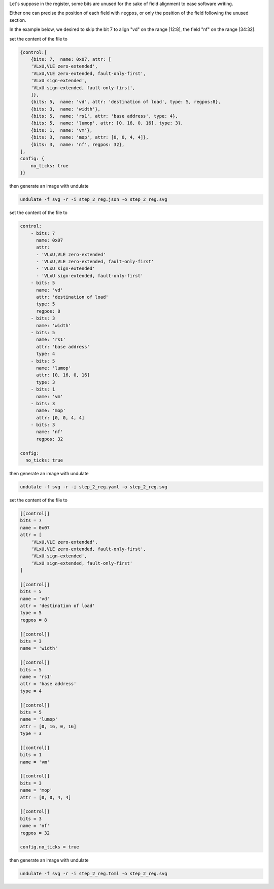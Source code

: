 Let's suppose in the register, some bits are unused for the sake of
field alignment to ease software writing.

Either one can precise the position of each field with ``regpos``, or
only the position of the field following the unused section.

In the example below, we desired to skip the bit 7 to align "vd" on 
the range [12:8], the field "nf" on the range [34:32].

.. container:: tabs

    .. raw:: html

        <a class="tab-button" href="#step_2_jsonml">jsonml</a>
        <a class="tab-button" href="#step_2_yaml">yaml</a>
        <a class="tab-button" href="#step_2_toml">toml</a>

    .. container:: tab-content
        :name: step_2_jsonml

        set the content of the file to

        .. code-block:: javascript

            {control:[
                {bits: 7,  name: 0x07, attr: [
                'VLxU,VLE zero-extended',
                'VLxU,VLE zero-extended, fault-only-first',
                'VLxU sign-extended',
                'VLxU sign-extended, fault-only-first',
                ]},
                {bits: 5,  name: 'vd', attr: 'destination of load', type: 5, regpos:8},
                {bits: 3,  name: 'width'},
                {bits: 5,  name: 'rs1', attr: 'base address', type: 4},
                {bits: 5,  name: 'lumop', attr: [0, 16, 0, 16], type: 3},
                {bits: 1,  name: 'vm'},
                {bits: 3,  name: 'mop', attr: [0, 0, 4, 4]},
                {bits: 3,  name: 'nf', regpos: 32},
            ],
            config: {
                no_ticks: true
            }}
        
        then generate an image with undulate 

        .. code-block:: bash

            undulate -f svg -r -i step_2_reg.json -o step_2_reg.svg
        
        .. image:: ./_images/step_2_reg.json.svg

    .. container:: tab-content
        :name: step_2_yaml

        set the content of the file to

        .. code-block:: yaml

            control:
                - bits: 7
                  name: 0x07
                  attr:
                  - 'VLxU,VLE zero-extended'
                  - 'VLxU,VLE zero-extended, fault-only-first'
                  - 'VLxU sign-extended'
                  - 'VLxU sign-extended, fault-only-first'
                - bits: 5
                  name: 'vd'
                  attr: 'destination of load'
                  type: 5
                  regpos: 8
                - bits: 3
                  name: 'width'
                - bits: 5
                  name: 'rs1'
                  attr: 'base address'
                  type: 4
                - bits: 5
                  name: 'lumop'
                  attr: [0, 16, 0, 16]
                  type: 3
                - bits: 1
                  name: 'vm'
                - bits: 3
                  name: 'mop'
                  attr: [0, 0, 4, 4]
                - bits: 3
                  name: 'nf'
                  regpos: 32

            config:
              no_ticks: true
        
        then generate an image with undulate 

        .. code-block:: bash

            undulate -f svg -r -i step_2_reg.yaml -o step_2_reg.svg
        
        .. image:: ./_images/step_2_reg.yaml.svg

    .. container:: tab-content
        :name: step_2_toml

        set the content of the file to

        .. code-block:: toml

            [[control]]
            bits = 7
            name = 0x07
            attr = [
                'VLxU,VLE zero-extended',
                'VLxU,VLE zero-extended, fault-only-first',
                'VLxU sign-extended',
                'VLxU sign-extended, fault-only-first'
            ]

            [[control]]
            bits = 5
            name = 'vd'
            attr = 'destination of load'
            type = 5
            regpos = 8

            [[control]]
            bits = 3
            name = 'width'

            [[control]]
            bits = 5
            name = 'rs1'
            attr = 'base address'
            type = 4

            [[control]]
            bits = 5
            name = 'lumop'
            attr = [0, 16, 0, 16]
            type = 3

            [[control]]
            bits = 1
            name = 'vm'

            [[control]]
            bits = 3
            name = 'mop'
            attr = [0, 0, 4, 4]

            [[control]]
            bits = 3
            name = 'nf'
            regpos = 32

            config.no_ticks = true
        
        then generate an image with undulate 

        .. code-block:: bash

            undulate -f svg -r -i step_2_reg.toml -o step_2_reg.svg
        
        .. image:: ./_images/step_2_reg.toml.svg
    